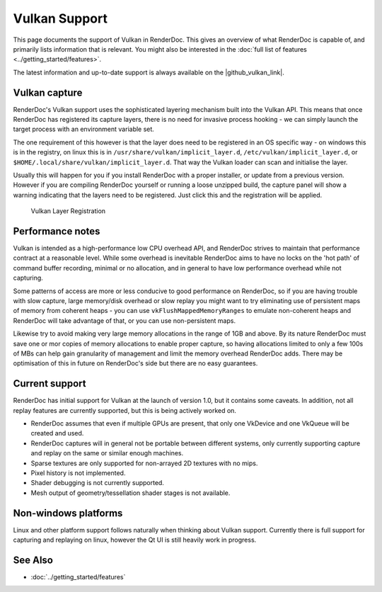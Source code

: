 Vulkan Support
==============

This page documents the support of Vulkan in RenderDoc. This gives an overview of what RenderDoc is capable of, and primarily lists information that is relevant. You might also be interested in the :doc:`full list of features <../getting_started/features>`.

.. |github_vulkan_link| raw:: html

   <a href="https://github.com/baldurk/renderdoc/wiki/Vulkan" target="_blank">GitHub wiki</a>

The latest information and up-to-date support is always available on the |github_vulkan_link|.

Vulkan capture
--------------

RenderDoc's Vulkan support uses the sophisticated layering mechanism built into the Vulkan API. This means that once RenderDoc has registered its capture layers, there is no need for invasive process hooking - we can simply launch the target process with an environment variable set.


The one requirement of this however is that the layer does need to be registered in an OS specific way - on windows this is in the registry, on linux this is in ``/usr/share/vulkan/implicit_layer.d``, ``/etc/vulkan/implicit_layer.d``, or ``$HOME/.local/share/vulkan/implicit_layer.d``. That way the Vulkan loader can scan and initialise the layer.


Usually this will happen for you if you install RenderDoc with a proper installer, or update from a previous version. However if you are compiling RenderDoc yourself or running a loose unzipped build, the capture panel will show a warning indicating that the layers need to be registered. Just click this and the registration will be applied.


.. figure:: ../imgs/Screenshots/LayerRegistration.png

    Vulkan Layer Registration

Performance notes
-----------------

Vulkan is intended as a high-performance low CPU overhead API, and RenderDoc strives to maintain that performance contract at a reasonable level. While some overhead is inevitable RenderDoc aims to have no locks on the 'hot path' of command buffer recording, minimal or no allocation, and in general to have low performance overhead while not capturing.

Some patterns of access are more or less conducive to good performance on RenderDoc, so if you are having trouble with slow capture, large memory/disk overhead or slow replay you might want to try eliminating use of persistent maps of memory from coherent heaps - you can use ``vkFlushMappedMemoryRanges`` to emulate non-coherent heaps and RenderDoc will take advantage of that, or you can use non-persistent maps.

Likewise try to avoid making very large memory allocations in the range of 1GB and above. By its nature RenderDoc must save one or mor copies of memory allocations to enable proper capture, so having allocations limited to only a few 100s of MBs can help gain granularity of management and limit the memory overhead RenderDoc adds. There may be optimisation of this in future on RenderDoc's side but there are no easy guarantees.

Current support
---------------

RenderDoc has initial support for Vulkan at the launch of version 1.0, but it contains some caveats. In addition, not all replay features are currently supported, but this is being actively worked on.

* RenderDoc assumes that even if multiple GPUs are present, that only one VkDevice and one VkQueue will be created and used.
* RenderDoc captures will in general not be portable between different systems, only currently supporting capture and replay on the same or similar enough machines.
* Sparse textures are only supported for non-arrayed 2D textures with no mips.
* Pixel history is not implemented.
* Shader debugging is not currently supported.
* Mesh output of geometry/tessellation shader stages is not available.

Non-windows platforms
---------------------

Linux and other platform support follows naturally when thinking about Vulkan support. Currently there is full support for capturing and replaying on linux, however the Qt UI is still heavily work in progress.

See Also
--------

* :doc:`../getting_started/features`
